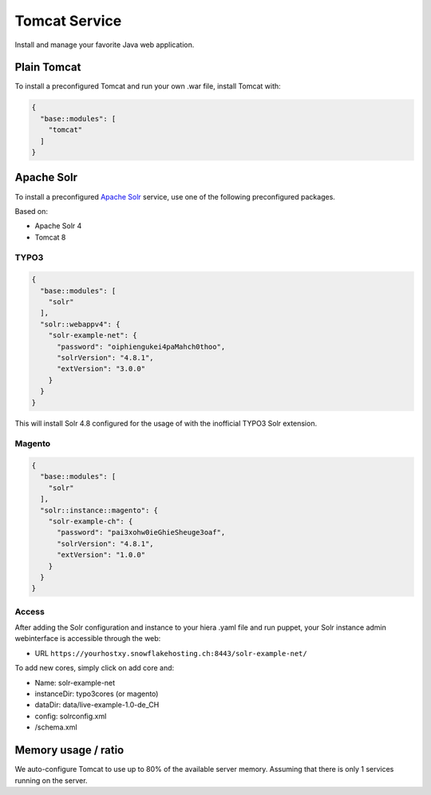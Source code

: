 Tomcat Service
==============

Install and manage your favorite Java web application.

Plain Tomcat
------------

To install a preconfigured Tomcat and run your own .war file, install
Tomcat with:

.. code-block:: json

  {
    "base::modules": [
      "tomcat"
    ]
  }

Apache Solr
-----------

To install a preconfigured `Apache
Solr <http://lucene.apache.org/solr/>`__ service, use one of the
following preconfigured packages.

Based on:

-  Apache Solr 4
-  Tomcat 8

TYPO3
^^^^^

.. code-block:: json

  {
    "base::modules": [
      "solr"
    ],
    "solr::webappv4": {
      "solr-example-net": {
        "password": "oiphiengukei4paMahch0thoo",
        "solrVersion": "4.8.1",
        "extVersion": "3.0.0"
      }
    }
  }

This will install Solr 4.8 configured for the usage of with the
inofficial TYPO3 Solr extension.

Magento
^^^^^^^

.. code-block:: json

  {
    "base::modules": [
      "solr"
    ],
    "solr::instance::magento": {
      "solr-example-ch": {
        "password": "pai3xohw0ieGhieSheuge3oaf",
        "solrVersion": "4.8.1",
        "extVersion": "1.0.0"
      }
    }
  }

Access
^^^^^^

After adding the Solr configuration and instance to your hiera .yaml
file and run puppet, your Solr instance admin webinterface is accessible
through the web:

-  URL ``https://yourhostxy.snowflakehosting.ch:8443/solr-example-net/``

To add new cores, simply click on add core and:

-  Name: solr-example-net
-  instanceDir: typo3cores (or magento)
-  dataDir: data/live-example-1.0-de\_CH
-  config: solrconfig.xml
-  /schema.xml

Memory usage / ratio
--------------------

We auto-configure Tomcat to use up to 80% of the available server
memory. Assuming that there is only 1 services running on the server.

